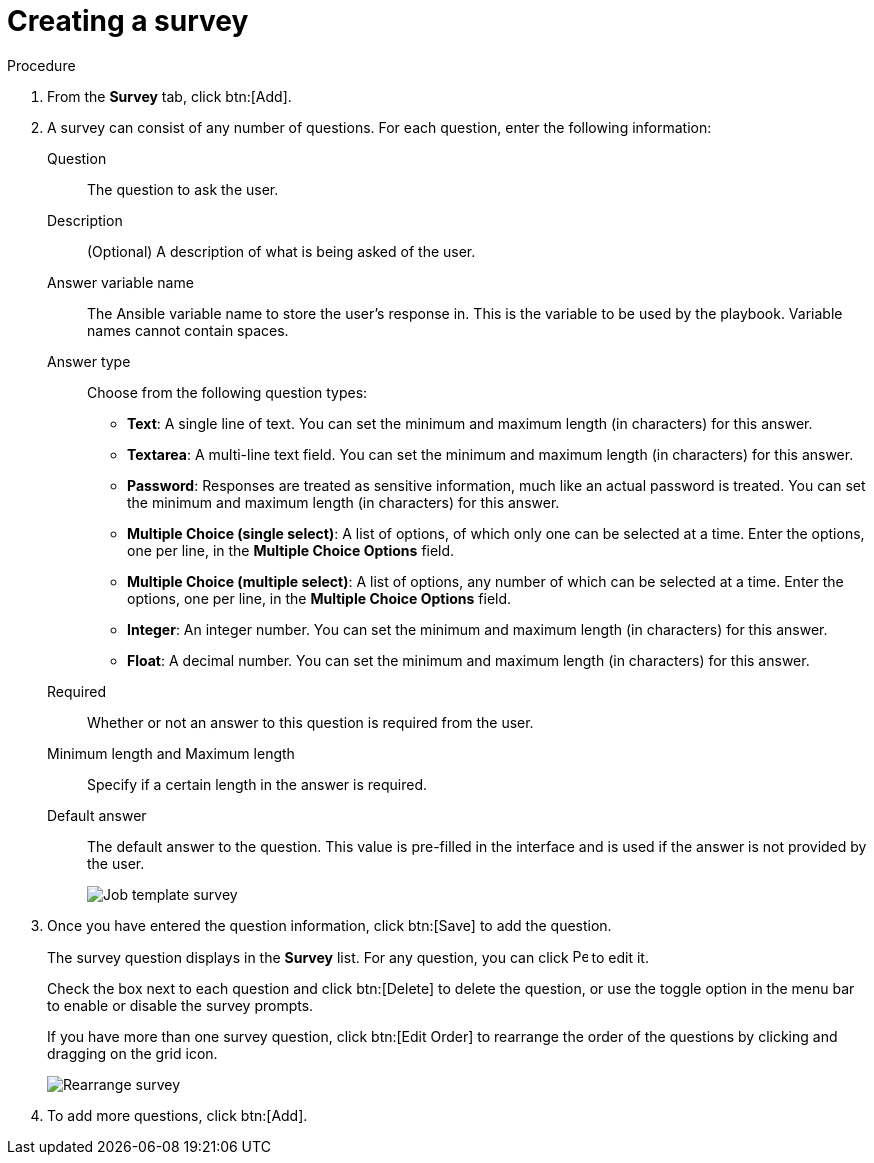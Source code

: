 [id="controller-create-survey"]

= Creating a survey

.Procedure

. From the *Survey* tab, click btn:[Add].
. A survey can consist of any number of questions. 
For each question, enter the following information:
Question:: The question to ask the user.
Description:: (Optional) A description of what is being asked of the user.
Answer variable name:: The Ansible variable name to store the user's response in. 
This is the variable to be used by the playbook. 
Variable names cannot contain spaces.
Answer type:: Choose from the following question types:
* *Text*: A single line of text. 
You can set the minimum and maximum length (in characters) for this answer.
* *Textarea*: A multi-line text field. 
You can set the minimum and maximum length (in characters) for this answer.
* *Password*: Responses are treated as sensitive information, much like an actual password is treated. 
You can set the minimum and maximum length (in characters) for this answer.
* *Multiple Choice (single select)*: A list of options, of which only one can be selected at a time. 
Enter the options, one per line, in the *Multiple Choice Options* field.
* *Multiple Choice (multiple select)*: A list of options, any number of which can be selected at a time. 
Enter the options, one per line, in the *Multiple Choice Options* field.
* *Integer*: An integer number. 
You can set the minimum and maximum length (in characters) for this answer.
* *Float*: A decimal number. 
You can set the minimum and maximum length (in characters) for this answer.
Required:: Whether or not an answer to this question is required from the user.
Minimum length and Maximum length:: Specify if a certain length in the answer is required.
Default answer:: The default answer to the question. 
This value is pre-filled in the interface and is used if the answer is not provided by the user.
+
image::ug-job-template-create-survey.png[Job template survey]
+
. Once you have entered the question information, click btn:[Save] to add the question.
+
The survey question displays in the *Survey* list. 
For any question, you can click image:leftpencil.png[Pencil,15,15] to edit it.
+
Check the box next to each question and click btn:[Delete] to delete the question, or use the toggle option in the menu bar to enable or disable the survey prompts.
+
If you have more than one survey question, click btn:[Edit Order] to rearrange the order of the questions by clicking and dragging on the grid icon.
+
image::ug-job-template-rearrange-survey.png[Rearrange survey]
+
. To add more questions, click btn:[Add].











